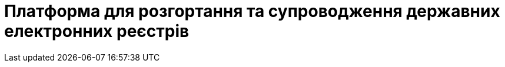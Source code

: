 = Платформа для розгортання та супроводження державних електронних реєстрів

// INTRODUCTION SECTION

////

METAINFO

Документація
Цей документ є адаптацією Epam SAD 2.6 і містить технічний опис системи розгортання електронних реєстрів.

=== Структура документа

Документація розділена на два типи:

- Документація яка обмежена описом одного конкретного компонента системи (секція *Компоненти* цього документу) - така документація має лежати в тому ж репозиторії, що і код, і підтримуватись всіма членами команди та контребьютерами в данний репозиторій

- Документація що описує міжкомпонентну взаємодію, загальні характеристи платформи які стосуються кожного компонента або не належать жодному - така документація зберігається як код в окремому https://gitbud.epam.com/mdtu-ddm/general/ddm-architecture[репозиторії]
////